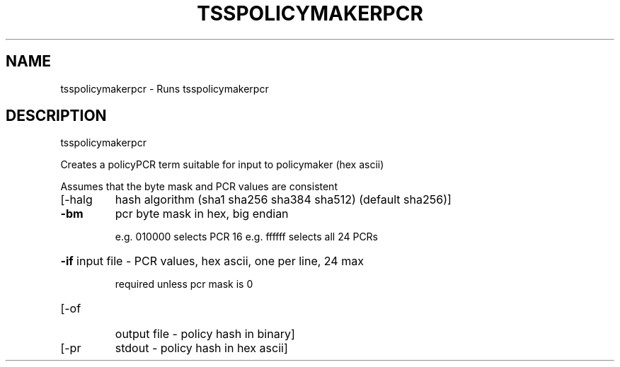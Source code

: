 '.\" DO NOT MODIFY THIS FILE!  It was generated by help2man 1.47.13.
.TH TSSPOLICYMAKERPCR "1" "November 2020" "tsspolicymakerpcr 1.6" "User Commands"
.SH NAME
tsspolicymakerpcr \- Runs tsspolicymakerpcr
.SH DESCRIPTION
tsspolicymakerpcr
.PP
Creates a policyPCR term suitable for input to policymaker (hex ascii)
.PP
Assumes that the byte mask and PCR values are consistent
.TP
[\-halg
hash algorithm  (sha1 sha256 sha384 sha512) (default sha256)]
.TP
\fB\-bm\fR
pcr byte mask in hex, big endian
.IP
e.g. 010000 selects PCR 16
e.g. ffffff selects all 24 PCRs
.HP
\fB\-if\fR input file \- PCR values, hex ascii, one per line, 24 max
.IP
required unless pcr mask is 0
.TP
[\-of
output file \- policy hash in binary]
.TP
[\-pr
stdout \- policy hash in hex ascii]

